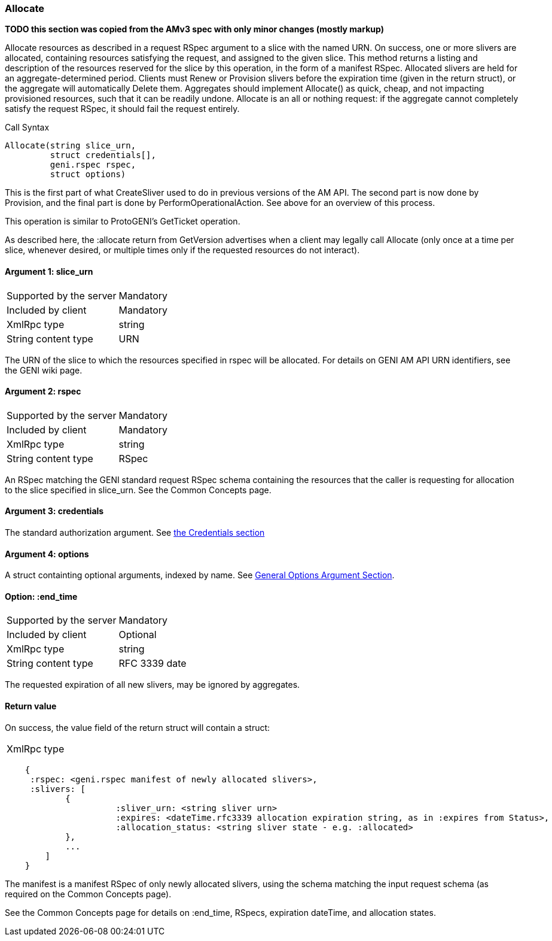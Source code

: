 [[Allocate]]
=== Allocate

*TODO this section was copied from the AMv3 spec with only minor changes (mostly markup)*

Allocate resources as described in a request RSpec argument to a slice with the named URN. On success, one or more slivers are allocated, containing resources satisfying the request, and assigned to the given slice. This method returns a listing and description of the resources reserved for the slice by this operation, in the form of a manifest RSpec. Allocated slivers are held for an aggregate-determined period. Clients must Renew or Provision slivers before the expiration time (given in the return struct), or the aggregate will automatically Delete them. Aggregates should implement Allocate() as quick, cheap, and not impacting provisioned resources, such that it can be readily undone. Allocate is an all or nothing request: if the aggregate cannot completely satisfy the request RSpec, it should fail the request entirely.

.Call Syntax
[source]
----------------
Allocate(string slice_urn,
         struct credentials[],
         geni.rspec rspec,
         struct options)
----------------

This is the first part of what CreateSliver used to do in previous versions of the AM API. The second part is now done by Provision, and the final part is done by PerformOperationalAction. See above for an overview of this process.

This operation is similar to ProtoGENI's  GetTicket operation.

As described here, the :allocate return from GetVersion advertises when a client may legally call Allocate (only once at a time per slice, whenever desired, or multiple times only if the requested resources do not interact).

==== Argument 1: +slice_urn+

***********************************
[horizontal]
Supported by the server:: Mandatory
Included by client:: Mandatory
XmlRpc type::  +string+
String content type::  URN
***********************************

The URN of the slice to which the resources specified in rspec will be allocated. For details on GENI AM API URN identifiers, see the GENI wiki page.

==== Argument 2: +rspec+

***********************************
[horizontal]
Supported by the server:: Mandatory
Included by client:: Mandatory
XmlRpc type::  +string+
String content type::  RSpec
***********************************

An RSpec matching the  GENI standard request RSpec schema containing the resources that the caller is requesting for allocation to the slice specified in slice_urn. See the Common Concepts page.

==== Argument 3: +credentials+

The standard authorization argument. See <<Credentials, the Credentials section>>

==== Argument 4:  +options+

A struct containting optional arguments, indexed by name. See <<OptionsArgument,General Options Argument Section>>.

==== Option: +:end_time+

***********************************
[horizontal]
Supported by the server:: Mandatory
Included by client:: Optional 
XmlRpc type:: +string+
String content type::  RFC 3339 date
***********************************

The requested expiration of all new slivers, may be ignored by aggregates.

==== Return value 

On success, the value field of the return struct will contain a struct:
***********************************
[horizontal]
XmlRpc type::
[source]
    {
     :rspec: <geni.rspec manifest of newly allocated slivers>,
     :slivers: [
            {
                      :sliver_urn: <string sliver urn>
                      :expires: <dateTime.rfc3339 allocation expiration string, as in :expires from Status>,
                      :allocation_status: <string sliver state - e.g. :allocated>
            },
            ...
        ]
    }
***********************************

The manifest is a manifest RSpec of only newly allocated slivers, using the schema matching the input request schema (as required on the Common Concepts page).


See the Common Concepts page for details on :end_time, RSpecs, expiration dateTime, and allocation states. 
